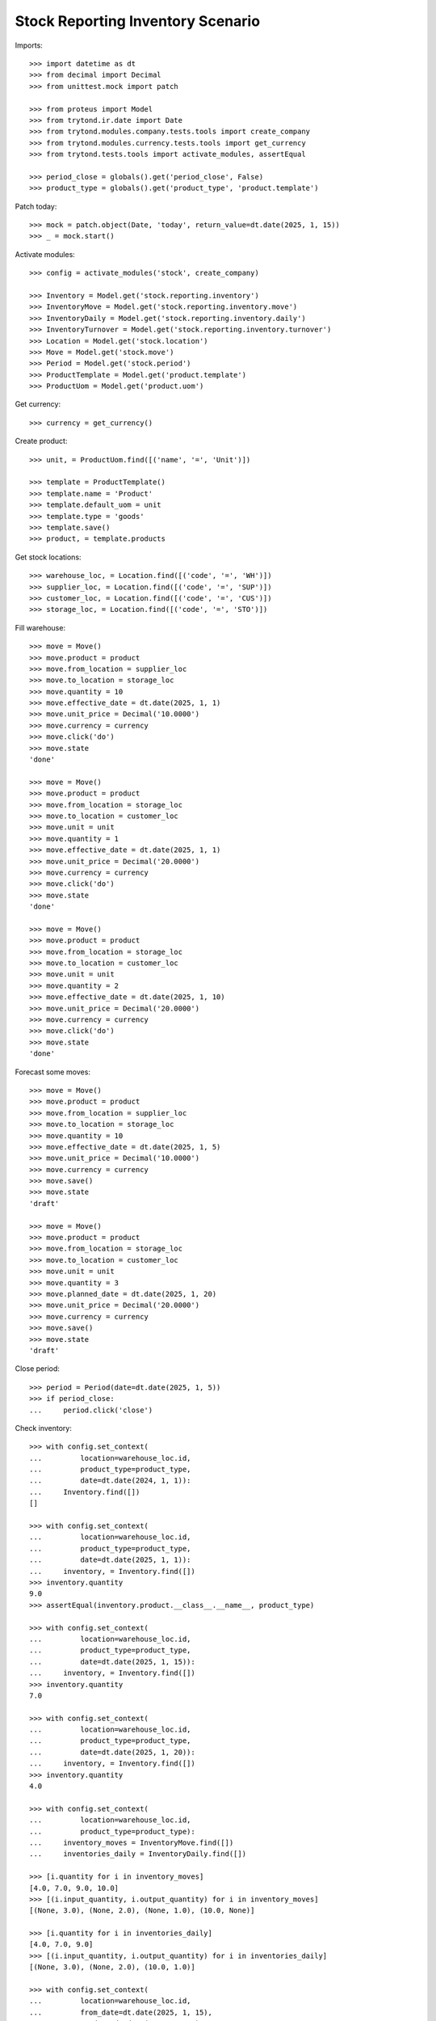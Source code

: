 ==================================
Stock Reporting Inventory Scenario
==================================

Imports::

    >>> import datetime as dt
    >>> from decimal import Decimal
    >>> from unittest.mock import patch

    >>> from proteus import Model
    >>> from trytond.ir.date import Date
    >>> from trytond.modules.company.tests.tools import create_company
    >>> from trytond.modules.currency.tests.tools import get_currency
    >>> from trytond.tests.tools import activate_modules, assertEqual

    >>> period_close = globals().get('period_close', False)
    >>> product_type = globals().get('product_type', 'product.template')

Patch today::

    >>> mock = patch.object(Date, 'today', return_value=dt.date(2025, 1, 15))
    >>> _ = mock.start()

Activate modules::

    >>> config = activate_modules('stock', create_company)

    >>> Inventory = Model.get('stock.reporting.inventory')
    >>> InventoryMove = Model.get('stock.reporting.inventory.move')
    >>> InventoryDaily = Model.get('stock.reporting.inventory.daily')
    >>> InventoryTurnover = Model.get('stock.reporting.inventory.turnover')
    >>> Location = Model.get('stock.location')
    >>> Move = Model.get('stock.move')
    >>> Period = Model.get('stock.period')
    >>> ProductTemplate = Model.get('product.template')
    >>> ProductUom = Model.get('product.uom')

Get currency::

    >>> currency = get_currency()

Create product::

    >>> unit, = ProductUom.find([('name', '=', 'Unit')])

    >>> template = ProductTemplate()
    >>> template.name = 'Product'
    >>> template.default_uom = unit
    >>> template.type = 'goods'
    >>> template.save()
    >>> product, = template.products

Get stock locations::

    >>> warehouse_loc, = Location.find([('code', '=', 'WH')])
    >>> supplier_loc, = Location.find([('code', '=', 'SUP')])
    >>> customer_loc, = Location.find([('code', '=', 'CUS')])
    >>> storage_loc, = Location.find([('code', '=', 'STO')])

Fill warehouse::

    >>> move = Move()
    >>> move.product = product
    >>> move.from_location = supplier_loc
    >>> move.to_location = storage_loc
    >>> move.quantity = 10
    >>> move.effective_date = dt.date(2025, 1, 1)
    >>> move.unit_price = Decimal('10.0000')
    >>> move.currency = currency
    >>> move.click('do')
    >>> move.state
    'done'

    >>> move = Move()
    >>> move.product = product
    >>> move.from_location = storage_loc
    >>> move.to_location = customer_loc
    >>> move.unit = unit
    >>> move.quantity = 1
    >>> move.effective_date = dt.date(2025, 1, 1)
    >>> move.unit_price = Decimal('20.0000')
    >>> move.currency = currency
    >>> move.click('do')
    >>> move.state
    'done'

    >>> move = Move()
    >>> move.product = product
    >>> move.from_location = storage_loc
    >>> move.to_location = customer_loc
    >>> move.unit = unit
    >>> move.quantity = 2
    >>> move.effective_date = dt.date(2025, 1, 10)
    >>> move.unit_price = Decimal('20.0000')
    >>> move.currency = currency
    >>> move.click('do')
    >>> move.state
    'done'

Forecast some moves::

    >>> move = Move()
    >>> move.product = product
    >>> move.from_location = supplier_loc
    >>> move.to_location = storage_loc
    >>> move.quantity = 10
    >>> move.effective_date = dt.date(2025, 1, 5)
    >>> move.unit_price = Decimal('10.0000')
    >>> move.currency = currency
    >>> move.save()
    >>> move.state
    'draft'

    >>> move = Move()
    >>> move.product = product
    >>> move.from_location = storage_loc
    >>> move.to_location = customer_loc
    >>> move.unit = unit
    >>> move.quantity = 3
    >>> move.planned_date = dt.date(2025, 1, 20)
    >>> move.unit_price = Decimal('20.0000')
    >>> move.currency = currency
    >>> move.save()
    >>> move.state
    'draft'

Close period::

    >>> period = Period(date=dt.date(2025, 1, 5))
    >>> if period_close:
    ...     period.click('close')


Check inventory::

    >>> with config.set_context(
    ...         location=warehouse_loc.id,
    ...         product_type=product_type,
    ...         date=dt.date(2024, 1, 1)):
    ...     Inventory.find([])
    []

    >>> with config.set_context(
    ...         location=warehouse_loc.id,
    ...         product_type=product_type,
    ...         date=dt.date(2025, 1, 1)):
    ...     inventory, = Inventory.find([])
    >>> inventory.quantity
    9.0
    >>> assertEqual(inventory.product.__class__.__name__, product_type)

    >>> with config.set_context(
    ...         location=warehouse_loc.id,
    ...         product_type=product_type,
    ...         date=dt.date(2025, 1, 15)):
    ...     inventory, = Inventory.find([])
    >>> inventory.quantity
    7.0

    >>> with config.set_context(
    ...         location=warehouse_loc.id,
    ...         product_type=product_type,
    ...         date=dt.date(2025, 1, 20)):
    ...     inventory, = Inventory.find([])
    >>> inventory.quantity
    4.0

    >>> with config.set_context(
    ...         location=warehouse_loc.id,
    ...         product_type=product_type):
    ...     inventory_moves = InventoryMove.find([])
    ...     inventories_daily = InventoryDaily.find([])

    >>> [i.quantity for i in inventory_moves]
    [4.0, 7.0, 9.0, 10.0]
    >>> [(i.input_quantity, i.output_quantity) for i in inventory_moves]
    [(None, 3.0), (None, 2.0), (None, 1.0), (10.0, None)]

    >>> [i.quantity for i in inventories_daily]
    [4.0, 7.0, 9.0]
    >>> [(i.input_quantity, i.output_quantity) for i in inventories_daily]
    [(None, 3.0), (None, 2.0), (10.0, 1.0)]

    >>> with config.set_context(
    ...         location=warehouse_loc.id,
    ...         from_date=dt.date(2025, 1, 15),
    ...         to_date=dt.date(2025, 1, 29),
    ...         product_type=product_type):
    ...     inventory_moves = InventoryMove.find([])
    ...     inventories_daily = InventoryDaily.find([])

    >>> [i.quantity for i in inventory_moves]
    [4.0, 7.0]
    >>> [(i.input_quantity, i.output_quantity) for i in inventory_moves]
    [(None, 3.0), (None, None)]

    >>> [i.quantity for i in inventories_daily]
    [4.0, 7.0]
    >>> [(i.input_quantity, i.output_quantity) for i in inventories_daily]
    [(None, 3.0), (None, None)]

    >>> with config.set_context(
    ...         location=warehouse_loc.id,
    ...         from_date=dt.date(2025, 1, 10),
    ...         to_date=dt.date(2025, 1, 29),
    ...         product_type=product_type):
    ...     inventory_moves = InventoryMove.find([])
    ...     inventories_daily = InventoryDaily.find([])

    >>> assertEqual(
    ...     [i.quantity for i in inventory_moves],
    ...     [4.0, 7.0] if period_close else [4.0, 7.0, 9.0])
    >>> assertEqual(
    ...     [(i.input_quantity, i.output_quantity) for i in inventory_moves],
    ...     [(None, 3.0), (None, 2.0)] if period_close
    ...     else [(None, 3.0), (None, 2.0), (None, None)])

    >>> [i.quantity for i in inventories_daily]
    [4.0, 7.0]
    >>> [(i.input_quantity, i.output_quantity) for i in inventories_daily]
    [(None, 3.0), (None, 2.0)]

Check Inventory turnover::

    >>> with config.set_context(
    ...         location=warehouse_loc.id,
    ...         from_date=dt.date(2025, 1, 10),
    ...         to_date=dt.date(2025, 1, 29),
    ...         product_type=product_type):
    ...     turnover, = InventoryTurnover.find([])

    >>> turnover.output_quantity
    0.25
    >>> turnover.average_quantity
    5.5
    >>> turnover.turnover
    0.045
    >>> assertEqual(turnover.product.__class__.__name__, product_type)
